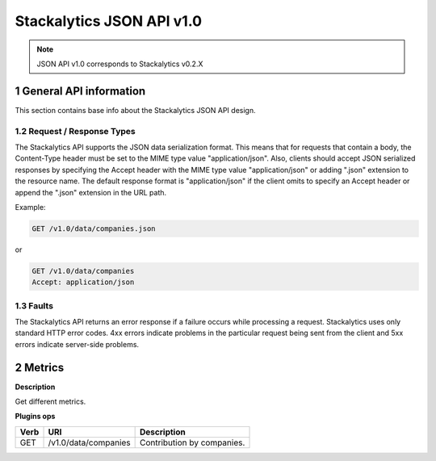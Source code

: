 Stackalytics JSON API v1.0
**************************

.. note::

    JSON API v1.0 corresponds to Stackalytics v0.2.X

1 General API information
=========================

This section contains base info about the Stackalytics JSON API design.


1.2 Request / Response Types
----------------------------

The Stackalytics API supports the JSON data serialization format.
This means that for requests that contain a body, the Content-Type header must be set to the MIME type value
"application/json". Also, clients should accept JSON serialized responses by specifying the Accept header
with the MIME type value "application/json" or adding ".json" extension to the resource name.
The default response format is "application/json" if the client omits to specify an Accept header
or append the ".json" extension in the URL path.

Example:

.. sourcecode:: http

    GET /v1.0/data/companies.json

or

.. sourcecode:: http

    GET /v1.0/data/companies
    Accept: application/json

1.3 Faults
----------

The Stackalytics API returns an error response if a failure occurs while processing a request.
Stackalytics uses only standard HTTP error codes. 4xx errors indicate problems in the particular
request being sent from the client and 5xx errors indicate server-side problems.


2 Metrics
=========

**Description**

Get different metrics.

**Plugins ops**

+-----------------+-------------------------------------------------------------------+-----------------------------------------------------+
| Verb            | URI                                                               | Description                                         |
+=================+===================================================================+=====================================================+
| GET             | /v1.0/data/companies                                              | Contribution by companies.                          |
+-----------------+-------------------------------------------------------------------+-----------------------------------------------------+

